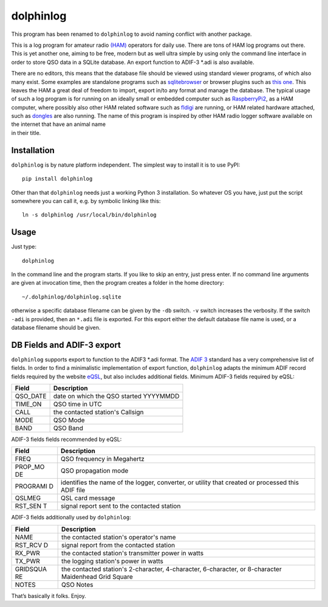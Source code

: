 dolphinlog
==========

This program has been renamed to ``dolphinlog`` to avoid naming conflict with another package.

This is a log program for amateur radio
`(HAM) <https://en.wikipedia.org/wiki/Amateur_radio>`__ operators for
daily use. There are tons of HAM log programs out there. This is yet
another one, aiming to be free, modern but as well ultra simple by using
only the command line interface in order to store QSO data in a SQLite
database. An export function to ADIF-3 \*.adi is also available.

| There are no editors, this means that the database file should be
  viewed using standard viewer programs, of which also many exist. Some
  examples are standalone programs such as
  `sqlitebrowser <https://github.com/sqlitebrowser/sqlitebrowser>`__ or
  browser plugins such as `this
  one <https://addons.mozilla.org/en-US/firefox/addon/sqlite-manager/>`__.
  This leaves the HAM a great deal of freedom to import, export in/to
  any format and manage the database. The typical usage of such a log
  program is for running on an ideally small or embedded computer such
  as `RaspberryPi2 <https://en.wikipedia.org/wiki/Raspberry_Pi>`__, as a
  HAM computer, where possibly also other HAM related software such as
  `fldigi <https://sourceforge.net/projects/fldigi/>`__ are running, or
  HAM related hardware attached, such as
  `dongles <http://www.funcubedongle.com/>`__ are also running. The name
  of this program is inspired by other HAM radio logger software
  available on the internet that have an animal name
| in their title.

Installation
^^^^^^^^^^^^

``dolphinlog`` is by nature platform independent. The simplest way to
install it is to use PyPI:

::

    pip install dolphinlog

| Other than that ``dolphinlog`` needs just a working Python 3
  installation. So whatever OS you have, just put the script
| somewhere you can call it, e.g. by symbolic linking like this:

::

    ln -s dolphinlog /usr/local/bin/dolphinlog

Usage
^^^^^

Just type:

::

    dolphinlog

In the command line and the program starts. If you like to skip an
entry, just press enter. If no command line arguments are given at
invocation time, then the program creates a folder in the home
directory:

::

    ~/.dolphinlog/dolphinlog.sqlite

otherwise a specific database filename can be given by the ``-db``
switch. ``-v`` switch increases the verbosity. If the switch ``-adi`` is
provided, then an ``*.adi`` file is exported. For this export either the
default database file name is used, or a database filename should be
given.

DB Fields and ADIF-3 export
^^^^^^^^^^^^^^^^^^^^^^^^^^^

``dolphinlog`` supports export to function to the ADIF3 \*.adi format.
The `ADIF 3 <http://adif.org/>`__ standard has a very comprehensive list
of fields. In order to find a minimalistic implementation of export
function, ``dolphinlog`` adapts the minimum ADIF record fields required
by the website `eQSL <https://www.eqsl.cc>`__, but also includes
additional fields. Minimum ADIF-3 fields required by eQSL:

+-------------+------------------------------------------+
| Field       | Description                              |
+=============+==========================================+
| QSO\_DATE   | date on which the QSO started YYYYMMDD   |
+-------------+------------------------------------------+
| TIME\_ON    | QSO time in UTC                          |
+-------------+------------------------------------------+
| CALL        | the contacted station's Callsign         |
+-------------+------------------------------------------+
| MODE        | QSO Mode                                 |
+-------------+------------------------------------------+
| BAND        | QSO Band                                 |
+-------------+------------------------------------------+

ADIF-3 fields fields recommended by eQSL:

+----------+----------------+
| Field    | Description    |
+==========+================+
| FREQ     | QSO frequency  |
|          | in Megahertz   |
+----------+----------------+
| PROP\_MO | QSO            |
| DE       | propagation    |
|          | mode           |
+----------+----------------+
| PROGRAMI | identifies the |
| D        | name of the    |
|          | logger,        |
|          | converter, or  |
|          | utility that   |
|          | created or     |
|          | processed this |
|          | ADIF file      |
+----------+----------------+
| QSLMEG   | QSL card       |
|          | message        |
+----------+----------------+
| RST\_SEN | signal report  |
| T        | sent to the    |
|          | contacted      |
|          | station        |
+----------+----------------+

ADIF-3 fields additionally used by ``dolphinlog``:

+----------+----------------+
| Field    | Description    |
+==========+================+
| NAME     | the contacted  |
|          | station's      |
|          | operator's     |
|          | name           |
+----------+----------------+
| RST\_RCV | signal report  |
| D        | from the       |
|          | contacted      |
|          | station        |
+----------+----------------+
| RX\_PWR  | the contacted  |
|          | station's      |
|          | transmitter    |
|          | power in watts |
+----------+----------------+
| TX\_PWR  | the logging    |
|          | station's      |
|          | power in watts |
+----------+----------------+
| GRIDSQUA | the contacted  |
| RE       | station's      |
|          | 2-character,   |
|          | 4-character,   |
|          | 6-character,   |
|          | or 8-character |
|          | Maidenhead     |
|          | Grid Square    |
+----------+----------------+
| NOTES    | QSO Notes      |
+----------+----------------+

That’s basically it folks. Enjoy.
